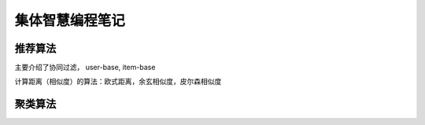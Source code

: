 ====================
集体智慧编程笔记 
====================

推荐算法
================

主要介绍了协同过滤， user-base, item-base

计算距离（相似度）的算法：欧式距离，余玄相似度，皮尔森相似度


聚类算法
=================



